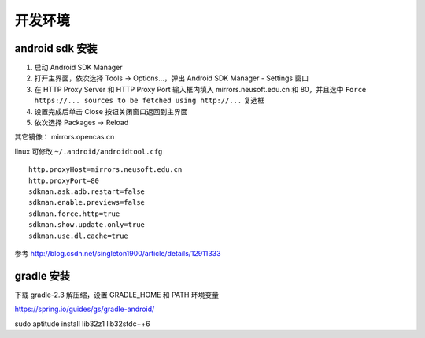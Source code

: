 开发环境
==============================

android sdk 安装
^^^^^^^^^^^^^^^^^^^^^^^^^^^^^^

1. 启动 Android SDK Manager
2. 打开主界面，依次选择 Tools -> Options...，弹出 Android SDK Manager - Settings 窗口
3. 在 HTTP Proxy Server 和 HTTP Proxy Port 输入框内填入 mirrors.neusoft.edu.cn 和 80，并且选中 ``Force https://... sources to be fetched using http://...`` 复选框
4. 设置完成后单击 Close 按钮关闭窗口返回到主界面
5. 依次选择 Packages -> Reload

其它镜像： mirrors.opencas.cn

linux 可修改 ``~/.android/androidtool.cfg`` ::

    http.proxyHost=mirrors.neusoft.edu.cn
    http.proxyPort=80
    sdkman.ask.adb.restart=false
    sdkman.enable.previews=false
    sdkman.force.http=true
    sdkman.show.update.only=true
    sdkman.use.dl.cache=true

参考 http://blog.csdn.net/singleton1900/article/details/12911333

gradle 安装
^^^^^^^^^^^^^^^^^^^^^^^^^^^^^^

下载 gradle-2.3 解压缩，设置 GRADLE_HOME 和 PATH 环境变量

https://spring.io/guides/gs/gradle-android/

sudo aptitude install lib32z1 lib32stdc++6
